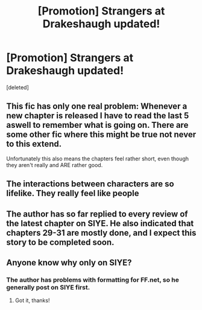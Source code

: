 #+TITLE: [Promotion] Strangers at Drakeshaugh updated!

* [Promotion] Strangers at Drakeshaugh updated!
:PROPERTIES:
:Score: 25
:DateUnix: 1480968096.0
:DateShort: 2016-Dec-05
:FlairText: Promotion
:END:
[deleted]


** This fic has only one real problem: Whenever a new chapter is released I have to read the last 5 aswell to remember what is going on. There are some other fic where this might be true not never to this extend.

Unfortunately this also means the chapters feel rather short, even though they aren't really and ARE rather good.
:PROPERTIES:
:Author: Distaly
:Score: 7
:DateUnix: 1480971452.0
:DateShort: 2016-Dec-06
:END:


** The interactions between characters are so lifelike. They really feel like people
:PROPERTIES:
:Author: boomberrybella
:Score: 3
:DateUnix: 1480980210.0
:DateShort: 2016-Dec-06
:END:


** The author has so far replied to every review of the latest chapter on SIYE. He also indicated that chapters 29-31 are mostly done, and I expect this story to be completed soon.
:PROPERTIES:
:Author: InquisitorCOC
:Score: 3
:DateUnix: 1481063595.0
:DateShort: 2016-Dec-07
:END:


** Anyone know why only on SIYE?
:PROPERTIES:
:Author: NoJelloNoPotluck
:Score: 1
:DateUnix: 1480981826.0
:DateShort: 2016-Dec-06
:END:

*** The author has problems with formatting for FF.net, so he generally post on SIYE first.
:PROPERTIES:
:Author: InquisitorCOC
:Score: 2
:DateUnix: 1480982162.0
:DateShort: 2016-Dec-06
:END:

**** Got it, thanks!
:PROPERTIES:
:Author: NoJelloNoPotluck
:Score: 1
:DateUnix: 1480982335.0
:DateShort: 2016-Dec-06
:END:

